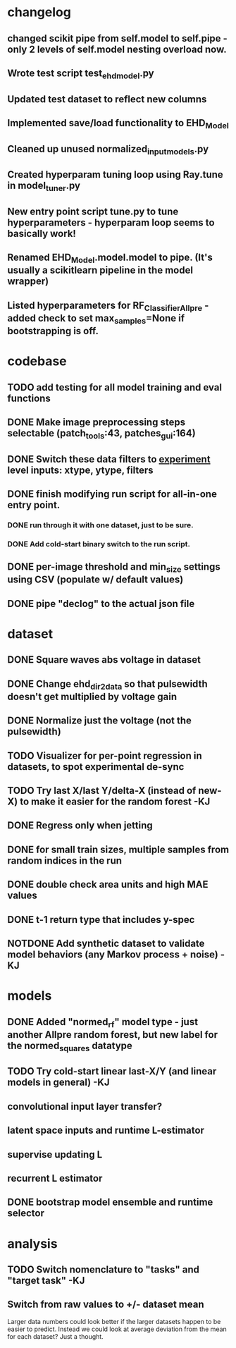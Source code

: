 * changelog
** changed scikit pipe from self.model to self.pipe - only 2 levels of self.model nesting overload now.
** Wrote test script test_ehd_model.py
** Updated test dataset to reflect new columns
** Implemented save/load functionality to EHD_Model
** Cleaned up unused normalized_input_models.py
** Created hyperparam tuning loop using Ray.tune in model_tuner.py
** New entry point script tune.py to tune hyperparameters - hyperparam loop seems to basically work!
** Renamed EHD_Model.model.model to pipe. (It's usually a scikitlearn pipeline in the model wrapper)
** Listed hyperparameters for RF_Classifier_Allpre - added check to set max_samples=None if bootstrapping is off.

* codebase
** TODO add testing for all model training and eval functions

** DONE Make image preprocessing steps selectable (patch_tools:43, patches_gui:164)
CLOSED: [2023-01-05 Thu 11:47]
** DONE Switch these data filters to _experiment_ level inputs: xtype, ytype, filters
CLOSED: [2023-01-05 Thu 11:48]
** DONE finish modifying run script for all-in-one entry point. 
CLOSED: [2022-12-26 Mon 22:09]
*** DONE run through it with one dataset, just to be sure.
CLOSED: [2022-12-26 Mon 22:09]
*** DONE Add cold-start binary switch to the run script.
CLOSED: [2022-12-24 Sat 15:52]
** DONE per-image threshold and min_size settings using CSV (populate w/ default values)
CLOSED: [2022-12-16 Fri 21:40]
** DONE pipe "declog" to the actual json file
CLOSED: [2022-12-24 Sat 16:40]

* dataset
** DONE Square waves abs voltage in dataset
CLOSED: [2023-01-10 Tue 12:09]
** DONE Change ehd_dir2data so that pulsewidth doesn't get multiplied by voltage gain
CLOSED: [2023-01-10 Tue 12:10]
** DONE Normalize just the voltage (not the pulsewidth)
CLOSED: [2023-01-10 Tue 15:12]

** TODO Visualizer for per-point regression in datasets, to spot experimental de-sync

** TODO Try last X/last Y/delta-X (instead of new-X) to make it easier for the random forest -KJ
** DONE Regress only when jetting
CLOSED: [2023-01-09 Mon 12:52]
** DONE for small train sizes, multiple samples from random indices in the run
CLOSED: [2022-08-09 Tue 23:02]
** DONE double check area units and high MAE values
CLOSED: [2022-08-09 Tue 15:53]
** DONE t-1 return type that includes y-spec
CLOSED: [2022-07-26 Tue 17:23]

** NOTDONE Add synthetic dataset to validate model behaviors (any Markov process + noise) -KJ

* models
** DONE Added "normed_rf" model type - just another Allpre random forest, but new label for the normed_squares datatype
** TODO Try cold-start linear last-X/Y (and linear models in general) -KJ
** convolutional input layer transfer?
** latent space inputs and runtime L-estimator
** supervise updating L
** recurrent L estimator
** DONE bootstrap model ensemble and runtime selector
CLOSED: [2022-07-26 Tue 17:24]


* analysis
** TODO Switch nomenclature to "tasks" and "target task" -KJ
** Switch from raw values to +/- dataset mean
Larger data numbers could look better if the larger datasets happen to be easier to predict. Instead we could look at average deviation from the mean for each dataset? Just a thought.
